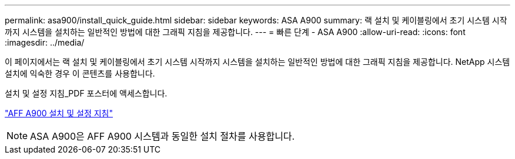 ---
permalink: asa900/install_quick_guide.html 
sidebar: sidebar 
keywords: ASA A900 
summary: 랙 설치 및 케이블링에서 초기 시스템 시작까지 시스템을 설치하는 일반적인 방법에 대한 그래픽 지침을 제공합니다. 
---
= 빠른 단계 - ASA A900
:allow-uri-read: 
:icons: font
:imagesdir: ../media/


[role="lead"]
이 페이지에서는 랙 설치 및 케이블링에서 초기 시스템 시작까지 시스템을 설치하는 일반적인 방법에 대한 그래픽 지침을 제공합니다. NetApp 시스템 설치에 익숙한 경우 이 콘텐츠를 사용합니다.

설치 및 설정 지침_PDF 포스터에 액세스합니다.

link:../media/PDF/December_2022_Rev-2_AFFA900_ISI.pdf["AFF A900 설치 및 설정 지침"^]


NOTE: ASA A900은 AFF A900 시스템과 동일한 설치 절차를 사용합니다.
